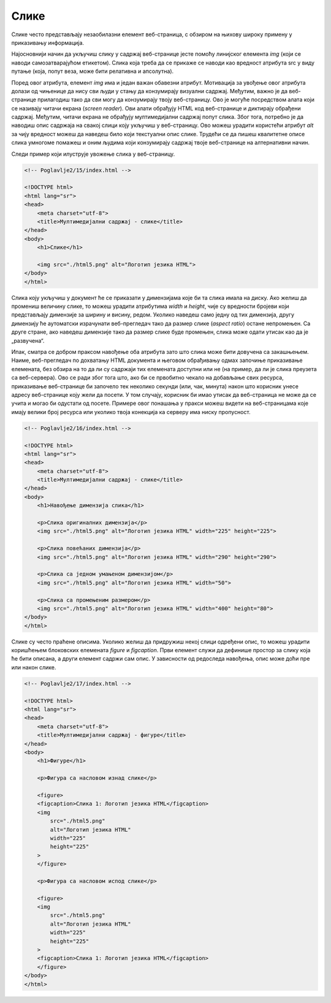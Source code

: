 Слике
=====

Слике често представљају незаобилазни елемент веб-страница, с обзиром на њихову широку примену у приказивању информација.

Најосновнији начин да укључиш слику у садржај веб-странице јесте помоћу линијског елемента *img* (који се наводи самозатварајућом етикетом). Слика која треба да се прикаже се наводи као вредност атрибута src у виду путање (која, попут веза, може бити релативна и апсолутна).

Поред овог атрибута, елемент *img* има и један важан обавезни атрибут. Мотивација за увођење овог атрибута долази од чињенице да нису сви људи у стању да конзумирају визуални садржај. Међутим, важно је да веб-странице прилагодиш тако да сви могу да конзумирају твоју веб-страницу. Ово је могуће посредством алата који се називају читачи екрана (*screen reader*). Ови алати обрађују HTML код веб-странице и диктирају обрађени садржај. Међутим, читачи екрана не обрађују мултимедијални садржај попут слика. Због тога, потребно је да наводиш опис садржаја на свакој слици коју укључиш у веб-страницу. Ово можеш урадити користећи атрибут *alt* за чију вредност можеш да наведеш било који текстуални опис слике. Трудећи се да пишеш квалитетне описе слика умногоме помажеш и оним људима који конзумирају садржај твоје веб-странице на алтернативни начин.

.. learnmorenote:: **Занимљивост:**

    HTML стандард заговара приступачност (*accessibility*) садржаја и на друге начине. Неке главне смернице можеш пронаћи на адреси https://www.w3schools.com/html/html_accessibility.asp.

Следи пример који илуструје увожење слика у веб-страницу.

.. code-block:: html

    <!-- Poglavlje2/15/index.html -->
    
    <!DOCTYPE html>
    <html lang="sr">
    <head>
        <meta charset="utf-8">
        <title>Мултимедијални садржај - слике</title>
    </head>
    <body>
        <h1>Слике</h1>

        <img src="./html5.png" alt="Логотип језика HTML">
    </body>
    </html>


.. image:: ../../_images/slika_72a.png
    :width: 780
    :align: center

Слика коју укључиш у документ ће се приказати у димензијама које би та слика имала на диску. Ако желиш да промениш величину слике, то можеш урадити атрибутима *width* и *height*, чије су вредности бројеви који представљају димензије за ширину и висину, редом. Уколико наведеш само једну од тих димензија, другу димензију ће аутоматски израчунати веб-прегледач тако да размер слике (*аspect ratio*) остане непромењен. Са друге стране, ако наведеш димензије тако да размер слике буде промењен, слика може одати утисак као да је „развучена“.

Ипак, сматра се добром праксом навођење оба атрибута зато што слика може бити довучена са закашњењем. Наиме, веб-прегледач по дохватању HTML документа и његовом обрађивању одмах започиње приказивање елемената, без обзира на то да ли су садржаји тих елемената доступни или не (на пример, да ли је слика преузета са веб-сервера). Ово се ради због тога што, ако би се првобитно чекало на добављање свих ресурса, приказивање веб-странице би започело тек неколико секунди (или, чак, минута) након што корисник унесе адресу веб-странице коју жели да посети. У том случају, корисник би имао утисак да веб-страница не може да се учита и могао би одустати од посете. Примере овог понашања у пракси можеш видети на веб-страницама које имају велики број ресурса или уколико твоја конекција ка серверу има ниску пропусност.

.. code-block:: html

    <!-- Poglavlje2/16/index.html -->
    
    <!DOCTYPE html>
    <html lang="sr">
    <head>
        <meta charset="utf-8">
        <title>Мултимедијални садржај - слике</title>
    </head>
    <body>
        <h1>Навођење димензија слика</h1>

        <p>Слика оригиналних димензија</p>
        <img src="./html5.png" alt="Логотип језика HTML" width="225" height="225">

        <p>Слика повећаних димензија</p>
        <img src="./html5.png" alt="Логотип језика HTML" width="290" height="290">

        <p>Слика са једном умањеном димензијом</p>
        <img src="./html5.png" alt="Логотип језика HTML" width="50">

        <p>Слика са промењеним размером</p>
        <img src="./html5.png" alt="Логотип језика HTML" width="400" height="80">
    </body>
    </html>



.. image:: ../../_images/slika_72b.png
    :width: 780
    :align: center

Слике су често праћене описима. Уколико желиш да придружиш некој слици одређени опис, то можеш урадити коришћењем блоковских елемената *figure* и *figcaption*. Први елемент служи да дефинише простор за слику која ће бити описана, а други елемент садржи сам опис. У зависности од редоследа навођења, опис може доћи пре или након слике.

.. code-block:: html

    <!-- Poglavlje2/17/index.html -->
    
    <!DOCTYPE html>
    <html lang="sr">
    <head>
        <meta charset="utf-8">
        <title>Мултимедијални садржај - фигуре</title>
    </head>
    <body>
        <h1>Фигуре</h1>                 

        <p>Фигура са насловом изнад слике</p>

        <figure>
        <figcaption>Слика 1: Логотип језика HTML</figcaption>
        <img
            src="./html5.png"
            alt="Логотип језика HTML"
            width="225"
            height="225"
        >
        </figure>

        <p>Фигура са насловом испод слике</p>

        <figure>
        <img
            src="./html5.png"
            alt="Логотип језика HTML"
            width="225"
            height="225"
        >
        <figcaption>Слика 1: Логотип језика HTML</figcaption>
        </figure>
    </body>
    </html>


.. image:: ../../_images/slika_72c.png
    :width: 780
    :align: center
